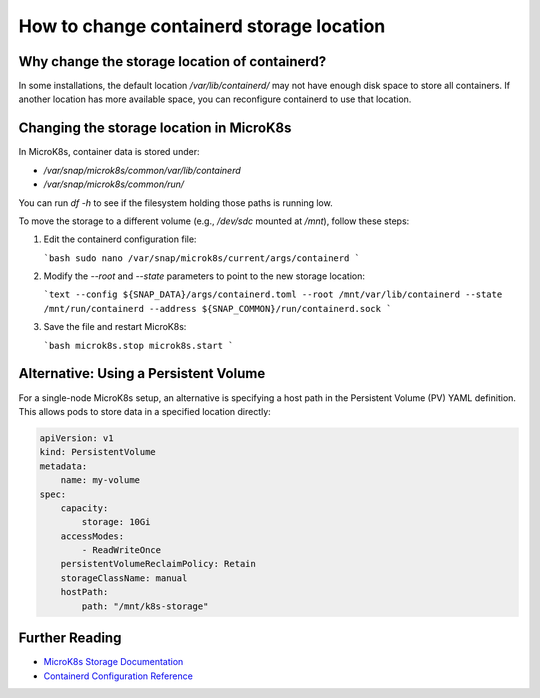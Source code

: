.. _faq_change_containerd_location:

================================================
How to change containerd storage location       
================================================

Why change the storage location of containerd?
----------------------------------------------
In some installations, the default location `/var/lib/containerd/` may not have enough disk space to store all containers. If another location has more available space, you can reconfigure containerd to use that location.

Changing the storage location in MicroK8s
------------------------------------------
In MicroK8s, container data is stored under:

- `/var/snap/microk8s/common/var/lib/containerd`
- `/var/snap/microk8s/common/run/`

You can run `df -h` to see if the filesystem holding those paths is running low.

To move the storage to a different volume (e.g., `/dev/sdc` mounted at `/mnt`), follow these steps:

1. Edit the containerd configuration file:

   ```bash
   sudo nano /var/snap/microk8s/current/args/containerd
   ```

2. Modify the `--root` and `--state` parameters to point to the new storage location:

   ```text
   --config ${SNAP_DATA}/args/containerd.toml
   --root /mnt/var/lib/containerd
   --state /mnt/run/containerd
   --address ${SNAP_COMMON}/run/containerd.sock
   ```

3. Save the file and restart MicroK8s:

   ```bash
   microk8s.stop
   microk8s.start
   ```

Alternative: Using a Persistent Volume
---------------------------------------
For a single-node MicroK8s setup, an alternative is specifying a host path in the Persistent Volume (PV) YAML definition. This allows pods to store data in a specified location directly:

.. code-block:: yaml

   apiVersion: v1
   kind: PersistentVolume
   metadata:
       name: my-volume
   spec:
       capacity:
           storage: 10Gi
       accessModes:
           - ReadWriteOnce
       persistentVolumeReclaimPolicy: Retain
       storageClassName: manual
       hostPath:
           path: "/mnt/k8s-storage"

Further Reading
---------------
- `MicroK8s Storage Documentation <https://microk8s.io/docs>`_
- `Containerd Configuration Reference <https://containerd.io/docs/>`_
